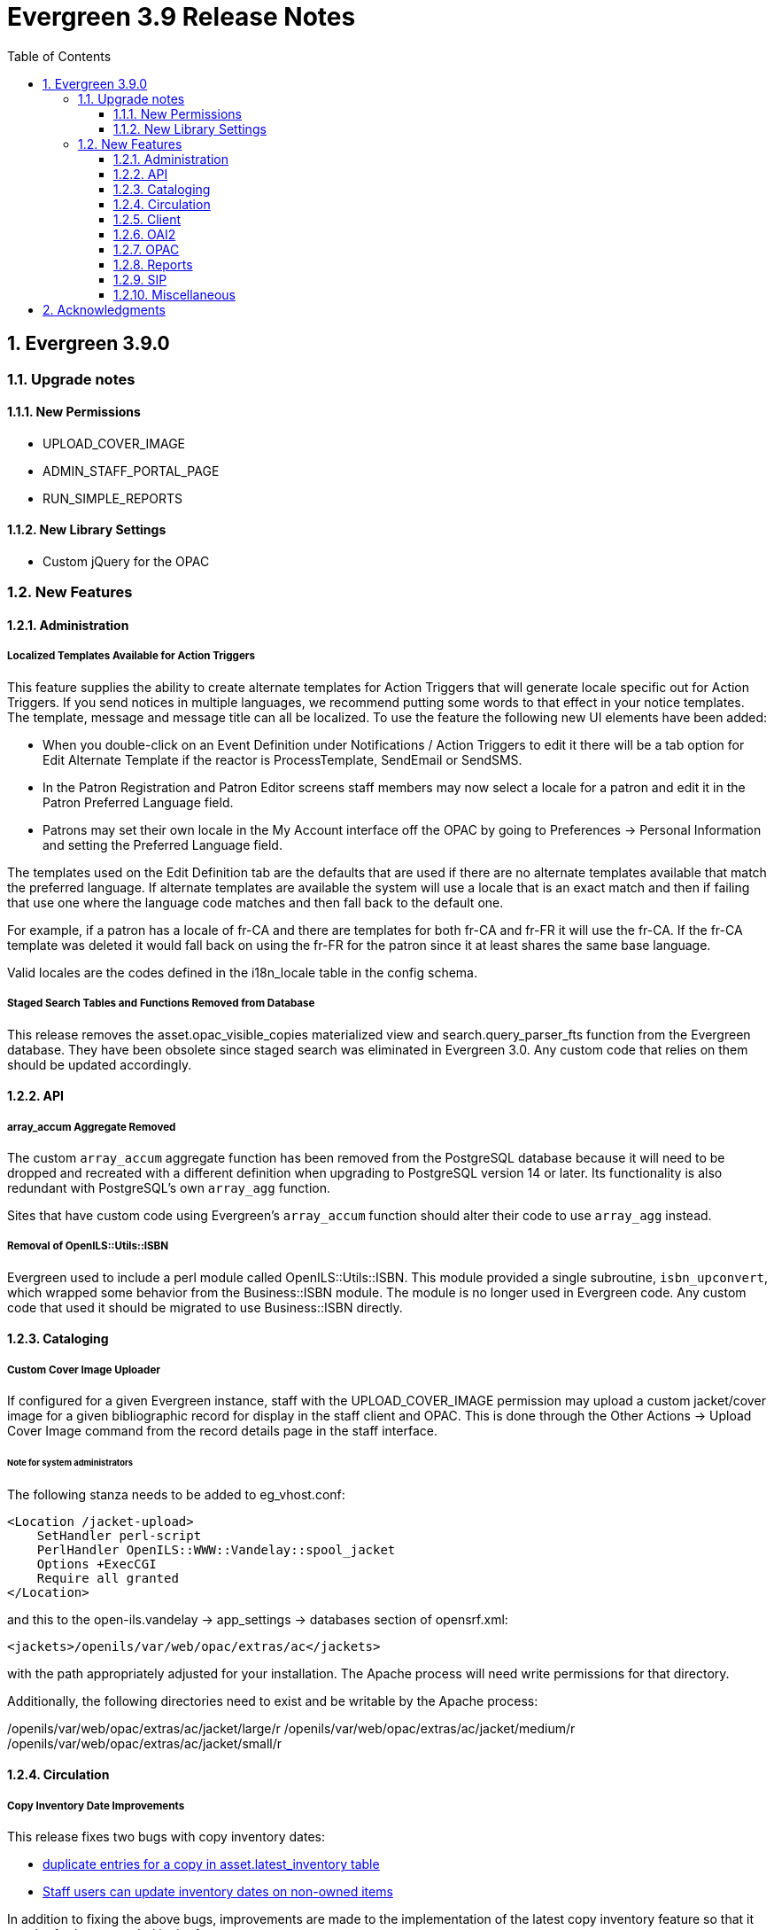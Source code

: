 = Evergreen 3.9 Release Notes =
:toc:
:numbered:
:toclevels: 3

== Evergreen 3.9.0 ==

=== Upgrade notes ===

==== New Permissions ====

* UPLOAD_COVER_IMAGE
* ADMIN_STAFF_PORTAL_PAGE
* RUN_SIMPLE_REPORTS

==== New Library Settings ====

* Custom jQuery for the OPAC

=== New Features ===

==== Administration ====

===== Localized Templates Available for Action Triggers =====

This feature supplies the ability to create alternate templates for Action Triggers 
that will generate locale specific out for Action Triggers.  If you send notices in 
multiple languages, we recommend putting some words to that effect in your notice 
templates.  The template, message and message title can all be localized.  To use the 
feature the following new UI elements have been added:

- When you double-click on an Event Definition under Notifications / Action Triggers 
  to edit it there will be a tab option for Edit Alternate Template if the reactor is 
  ProcessTemplate, SendEmail or SendSMS.
- In the Patron Registration and Patron Editor screens staff members may now select a 
  locale for a patron and edit it in the Patron Preferred Language field.
- Patrons may set their own locale in the My Account interface off the OPAC by going to 
  Preferences -> Personal Information and setting the Preferred Language field.

The templates used on the Edit Definition tab are the defaults that are used if there are 
no alternate templates available that match the preferred language.  If alternate templates 
are available the system will use a locale that is an exact match and then if failing that 
use one where the language code matches and then fall back to the default one.

For example, if a patron has a locale of fr-CA and there are templates for both fr-CA and 
fr-FR it will use the fr-CA.  If the fr-CA template was deleted it would fall back on using 
the fr-FR for the patron since it at least shares the same base language.  

Valid locales are the codes defined in the i18n_locale table in the config schema.

===== Staged Search Tables and Functions Removed from Database =====

This release removes the asset.opac_visible_copies materialized view and
search.query_parser_fts function from the Evergreen database.  They have been
obsolete since staged search was eliminated in Evergreen 3.0.  Any custom code
that relies on them should be updated accordingly.

==== API ====

===== array_accum Aggregate Removed =====

The custom `array_accum` aggregate function has been removed from the
PostgreSQL database because it will need to be dropped and recreated
with a different definition when upgrading to PostgreSQL version 14 or
later.  Its functionality is also redundant with PostgreSQL's own
`array_agg` function.

Sites that have custom code using Evergreen's `array_accum` function
should alter their code to use `array_agg` instead.

===== Removal of OpenILS::Utils::ISBN =====

Evergreen used to include a perl module called OpenILS::Utils::ISBN.
This module provided a single subroutine, `isbn_upconvert`, which
wrapped some behavior from the Business::ISBN module.  The module
is no longer used in Evergreen code.  Any custom code that used it
should be migrated to use Business::ISBN directly.

==== Cataloging ====

===== Custom Cover Image Uploader  =====

If configured for a given Evergreen instance, staff with the UPLOAD_COVER_IMAGE
permission may upload a custom jacket/cover image for a given bibliographic
record for display in the staff client and OPAC. This is done through the Other
Actions -> Upload Cover Image command from the record details page in the staff
interface.

====== Note for system administrators ======

The following stanza needs to be added to eg_vhost.conf:

[source]
----------------------------------------------------------------
<Location /jacket-upload>
    SetHandler perl-script
    PerlHandler OpenILS::WWW::Vandelay::spool_jacket
    Options +ExecCGI
    Require all granted
</Location>
----------------------------------------------------------------

and this to the open-ils.vandelay -> app_settings -> databases section of
opensrf.xml:

[source]
----------------------------------------------------------------
<jackets>/openils/var/web/opac/extras/ac</jackets>
----------------------------------------------------------------
with the path appropriately adjusted for your installation. The Apache process
will need write permissions for that directory.

Additionally, the following directories need to exist and be writable by the Apache process:

/openils/var/web/opac/extras/ac/jacket/large/r
/openils/var/web/opac/extras/ac/jacket/medium/r
/openils/var/web/opac/extras/ac/jacket/small/r

==== Circulation ====

===== Copy Inventory Date Improvements =====

This release fixes two bugs with copy inventory dates:

 * https://bugs.launchpad.net/evergreen/+bug/1883171[duplicate entries for a copy in asset.latest_inventory table]
 * https://bugs.launchpad.net/evergreen/+bug/1940663[Staff users can update inventory dates on non-owned items]

In addition to fixing the above bugs, improvements are made to the implementation of the latest copy inventory feature so that it may be further expanded in the future.

====== Technical Details for Developers and System Administrators ======

The following changes are made to the database, back end, and staff client user interface code:

 * The data moves to a new table in the database, `asset.copy_inventory`.
 * The new data table is accessible via a new Fieldmapper object, `aci`.
 * The new data table has appropriate foreign keys and triggers to ensure data integrity and prevent duplicate entries.
 * The old data table, `asset.latest_inventory`, is now a view on the new table.
 * The Fieldmapper object `alci` is now read-only.
 * The `open-ils.circ.circulation.update_copy_inventory` method replaces the `open-ils.circ.circulation.update_latest_inventory` method.
 * The `open-ils.circ.circulation.update_copy_inventory` method inserts into the `asset.copy_inventory` table.
 * The `open-ils.circ.circulation.update_latest_inventory` method is removed.
 * The Item Status screen now uses `open-ils.circ.circulation.update_copy_inventory` to update a copy's inventory date.
 * The staff client Item Status screen now toasts success or failure as appropriate.  It previously only toasted success.
 * ngToast has also been added for a single record view in the Item Status screen.  This means that toasts can be added for other events.
 * The circulation back end code inserts into the `asset.copy_inventory` table when the do inventory modifier is used at check in.
 * An `asset.copy_inventory` entry is only added if the copy is at its "home," or owning, library or if the copy can float to the library where the inventory is being updated.
 * A Perl live test is added to verify back end functionality.
 * Pgtap tests are added to verify the schema and to verify database functionality.

The following items remain unchanged:

 * The staff interface to add/update copy inventory dates remains the same:
   ** the Update Inventory option on the Checkin Modifiers menu
   ** the Update Inventory command on the Item Status Actions menu.
 * The staff client's Circulation and Item Status screens display data from the `alci` view object.
 * The `alci` object looks the same, so reports based on it should still work.

The motivation behind the changes beyond simply fixing the two bugs listed above is to allow for possible future expansion of the copy inventory feature.  The new table makes it easier to add new fields and to track inventory updates of a given copy over time.  While these changes do not constitute an inventory module, they should ease the implementation of such a module and assist in the preservation of the current data.

==== Client ====

===== Customizable Staff Portal =====

The staff portal / staff home page is now customizable. A new Local
Administration interface, Staff Portal Page, allows staff users who
have the new `ADMIN_STAFF_PORTAL_PAGE` permission to specify groups
of Evergreen menu links, external links, catalog search widgets,
and free text to display on the staff home page.

The portal customization is available only on the Angular version of
the portal, so access to the AngularJS version is now redirected to
the Angular one.

Different portal pages may be configured for different Organizational
Units. The displayed portal page will depend on the staff user's
workstation. The Organizational Unit tree will be walked up starting
from the workstation until one or more `config.ui_staff_splash_page_entry`
rows are found for the Organizational Unit. The set of entries for
that Organizational Unit will constitute the entire splash page entries
to display, i.e., it won't try to merge branch, system, and
consortial-level entries.

The administration interface allows authorized to:

* create, modify, or delete portal page entries
* clone a library's set of portal page entries to a different library

Portal page entries consist of the following fields:

* Entry Label: free text that displays on the portal page
* Entry Type: Catalog Search, Header, Link, Menu Item, or Text and/or HTML
* Entry Target URL: target of Link or Menu Item entries
* Entry Text: Free text and limited HTML to display for Text/HTML entry types. HTML is sanitized to allow only basic formatting and link elements.
* Entry Image URL: for specifying an icon to display with the portral entry.
* Owner: the Organization Unit that owns the entry.
* Page Column and Column Position: these control the positioning of the entry. The portal is styled so that three columns are displayed by default, as with the legacy hard-coded portal, but if the user chooses to define more than three columns, columns after the third will stack vertically as additional rows.

====== Upgrade notes ======

This patch adds the following:

  * New database table `config.ui_staff_splash_page_entry`. This stories the entries to display on the portal.
  * New database table `config.ui_staff_portal_page_entry_type`. This is a lookup table for entry types.
  * New permission `ADMIN_STAFF_PORTAL_PAGE`. This is implicitly available to stock Local and Global Administrator permission groups via the `EVERYTHING` permission.
  * New grid setting for the administration interface.


===== Org Selector Now Supports Entry Styling =====

The Org Selector now supports the ability to pass in an object composed of
an array of Org Unit IDs and a function returning a CSS key value pair.

==== OAI2 ====

===== OAI-PMH Data Provider Support =====

Evergreen can now act as an OAI-PMH data provider, exposing the catalog to
harvesting through the (https://www.openarchives.org/OAI/openarchivesprotocol.html[OAI2 protocol]).


Entry points
++++++++++++

There are two: one for bibliographic records and one for authority records:

    http://your-domain/opac/extras/oai/authority
    http://your-domain/opac/extras/oai/biblio

An example of a working URL on a system with an authority record with ID
1:

    http://your-domain/opac/extras/oai/authority?verb=GetRecord&identifier=oai:localhost:1&metadataPrefix=oai_dc
 
Setspec are not implemented
+++++++++++++++++++++++++++

This is a work in progress and not enabled. The aim is to have the owning library determine the set hierarchy. The Concerto
test database for example has a record with record ID #1. This record is so popular it has copies attached to library units
"Example Branch 1", "Example Branch 2", "Example Branch 3", "Example Bookmobile 1" which is a child of Branch 3 and
"Example Branch 4". This entire kinship is expressed as sets like so: 

[source,xml]
----
<header>
    ...
    <setSpec>CONS</setSpec>
    <setSpec>CONS:SYS1</setSpec>
    <setSpec>CONS:SYS2</setSpec>
    <setSpec>CONS:SYS1:BR1</setSpec>
    <setSpec>CONS:SYS1:BR2</setSpec>
    <setSpec>CONS:SYS2:BR3</setSpec>
    <setSpec>CONS:SYS2:BR4</setSpec>
    <setSpec>CONS:SYS2:BR3:BM1</setSpec>
</header>
----

Likewise the setSpecs of authority records are derived from their browse axis ( Title, Author, Subject and Topic ).

Bibliographic mapping of assets to 852 subfields
++++++++++++++++++++++++++++++++++++++++++++++++

Certain attributes asset are placed into 852 subfields so:

|===
| subfield code | asset resource

| a | location
| b | owning_lib
| c | callnumber
| d | circlib
| g | barcode
| n | status
|===
 
Thus the Concerto with record ID #1 will have it's 852 subfields expressed as:

[source,xml]
----
<marc:datafield ind1="4" ind2=" " tag="852">
    <marc:subfield code="a">Stacks</marc:subfield>
    <marc:subfield code="b">BR4</marc:subfield>
    <marc:subfield code="c">ML 60 R100</marc:subfield>
    <marc:subfield code="d">BR4</marc:subfield>
    <marc:subfield code="g">CONC70000435</marc:subfield>
    <marc:subfield code="n">Checked out</marc:subfield>
</marc:datafield>
----

This mapping can be customized and extended with static subfields:

[source,xml]
----
    <marc:subfield code="q">A constant value</marc:subfield>
----

Default configuration
+++++++++++++++++++++

See comments in opensrf.xml (in the open-ils.supercat app_settings/oai element)
for default configuration and customization instructions.

Upgrade Instructions
++++++++++++++++++++
OAI support is not turned on by default. To enable it, edit the Apache
configuration file `eg_vhost.conf` to uncomment the following
section and restart Apache:

[source,conf]
----
#<Location /opac/extras/oai>
#    SetHandler perl-script
#    PerlHandler OpenILS::WWW::SuperCat::OAI
#    Options +ExecCGI
#    PerlSendHeader On
#    Require all granted
#</Location>
----

==== OPAC ====

===== jQuery OPAC Library Setting  =====

A new setting entitled opac.patron.custom_jquery has been added to library settings. Using this does require that the ctx.want_jquery be uncommented and set to 1 (true) in the opac/parts/config.tt2 file.  Using this setting will allow OPACs to run jQuery without customizing server side templates.  For example adding the following:

$(document).ready(function(){ $("a:contains(Link 2)").text('Kafka'); });

Will change the text of 'Link 2' in the link bar to say 'Kafka'.  See the Evergreen WIKI (https://wiki.evergreen-ils.org/) for examples.

==== Reports ====

===== Simple Reports =====

This release includes a new Simple Reports reporting system focused on ease of
use and simplicity that is available from the Administration menu of the
staff client. Simple Reports can be restricted by staff permissions and
access to the overall feature is granted through a new RUN_SIMPLE_REPORTS
permission.

The Simple Reports interface is intended to provide an alternate access point
for running reports in Evergreen and is not intended to replace the main
Reports interface. In particular, users in need of complex reports should
still make use of the main Reports interface.

To simplify report creation some fields are generated from multiple backend
fields and other fields such as dates are repeated with multiple transforms
pre-applied. Reports and schedules can be edited at any time as needed.

==== SIP ====

===== Adding Captured Hold Phone Notification Number to Checkin Response =====

Some third party systems can phone users when a SIP checkin captures
an item they have on hold. Normally, to do this a patron information
request is sent (message pair 63/64), but some systems will only look
for it in the reply to the Checkin pair, 09/10. Because this is not
a part of the SIP2 standard and exposes patron personal information
when used indescriminately, it must be enabled by including the key
`<phone_ext_on_msg10 enabled="true" />` in the "institution"
section of `oils_sip.xml`.

===== Upgrade Note =====

To use this feature, Evergreen administrators should upgrade to the
latest version of `SIPServer`.

==== Miscellaneous ====

* The patron record juvenile flag is now available to the checkout and
  items out print templates. (https://bugs.launchpad.net/evergreen/+bug/1830387[Bug 1830387])
* The Notices / Action Triggers administration interface (under Local
  Administration) is ported to Angular. (https://bugs.launchpad.net/evergreen/+bug/1855780[Bug 1855780])
* The Local Administration interface Shelving Location Order Editor is ported to Angular https://bugs.launchpad.net/evergreen/+bug/1846552[Bug 1846552])
* Series Title is now a column option in the Holds Pull List (https://bugs.launchpad.net/evergreen/+bug/1863196[Bug 1863196])
* Credit card payment approval code is now available to the Payment Receipt template (https://bugs.launchpad.net/evergreen/+bug/1865062[Bug 1865062])
* There is a new widget to share a Carousel on an external site (https://bugs.launchpad.net/evergreen/+bug/1882982[Bug 1882982])
* Item Status Circ History now includes original checkout workstation and staff (https://bugs.launchpad.net/evergreen/+bug/1919500[Bug 1919500])
* The 520 Summary field is now more prominently displayed in the Bootstrap OPAC (https://bugs.launchpad.net/evergreen/+bug/1930614[Bug1930614])
* It is now easier to customize the Boostrap OPAC topnav logo (https://bugs.launchpad.net/evergreen/+bug/1964963[Bug 1964963])
* Improvements to Angular grid 'copy to clipboard' dialog (https://bugs.launchpad.net/evergreen/+bug/1958581[Bug 1958581])
* Patron Notes now include Creation Date/Time and default to sorting by most recent created note (https://bugs.launchpad.net/evergreen/+bug/1956970[Bug 1956970])
* 'Due date' field is now available under Show More Details in staff catalog search results (https://bugs.launchpad.net/evergreen/+bug/1955931[Bug 1955931])



Acknowledgments
---------------
The Evergreen project would like to acknowledge the following
organizations that commissioned developments in this release of
Evergreen:

* CW MARS
* Equinox Open Library Initiative
* Evergreen Indiana
* Linn-Benton Community College
* Missouri Evergreen
* NOBLE
* Pioneer Library System

We would also like to thank the following individuals who contributed
code, translations, documentations patches and tests to this release of
Evergreen:

* MaryAnn Alexander
* Jason Boyer
* Dan Briem
* Steven Callender
* Galen Charlton
* Garry Collum
* Jeff Davis
* Bill Erickson
* Jason Etheridge
* Lynn Floyd
* Rogan Hamby
* Blake Graham Henderson
* Kyle Huckins
* Angela Kilsdonk
* Shula Link
* Tiffany Little
* Llewellyn Marshall 
* Terran McCanna
* Gina Monti
* Michele Morgan
* Andrea Buntz Neiman
* Jennifer Pringle
* Jane Sandberg
* Chris Sharp
* Jason Stephenson
* Josh Stompro
* Mike Risher
* Mike Rylander
* Remington Steed
* Lucien van Wouw
* Jennifer Weston

We also thank the following organizations whose employees contributed
patches:

* BC Libraries Coop
* Bibliomation
* Calvin College
* Catalyte
* CW MARS
* Equinox Open Library Initiative
* Georgia Public Library Service
* Greater Clarks Hill Regional Library
* Indiana State Library
* International Institute of Social History
* Kenton County Library
* King County Library System
* Lake Agassiz Regional Library
* Linn Benton Communit College
* MOBIUS
* NOBLE
* Sigio
* Sitka
* Westchester Library System

We regret any omissions.  If a contributor has been inadvertently
missed, please open a bug at http://bugs.launchpad.net/evergreen/
with a correction.


